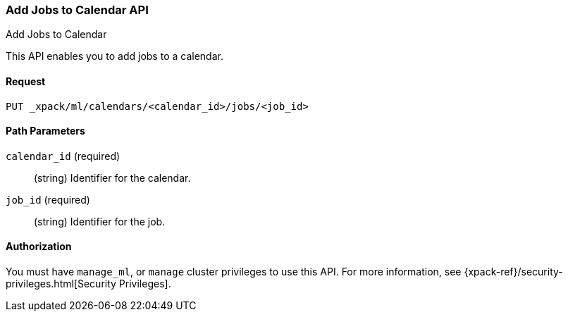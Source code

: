 [role="xpack"]
[[ml-put-calendar-job]]
=== Add Jobs to Calendar API
++++
<titleabbrev>Add Jobs to Calendar</titleabbrev>
++++

This API enables you to add jobs to a calendar.

==== Request

`PUT _xpack/ml/calendars/<calendar_id>/jobs/<job_id>`

//===== Description

==== Path Parameters

`calendar_id` (required)::
  (string) Identifier for the calendar.

`job_id` (required)::
  (string) Identifier for the job.


//==== Request Body

==== Authorization

You must have `manage_ml`, or `manage` cluster privileges to use this API.
For more information, see
{xpack-ref}/security-privileges.html[Security Privileges].


//==== Examples
